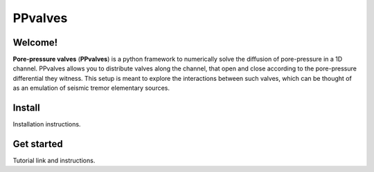 ========
PPvalves
========

Welcome!
--------
**Pore-pressure valves** (**PPvalves**) is a python framework to numerically solve the
diffusion of pore-pressure in a 1D channel. PPvalves allows you to distribute
valves along the channel, that open and close according to the pore-pressure
differential they witness. This setup is meant to explore the
interactions between such valves, which can be thought of as an emulation of
seismic tremor elementary sources.

Install
--------
Installation instructions.

Get started
-----------
Tutorial link and instructions.
